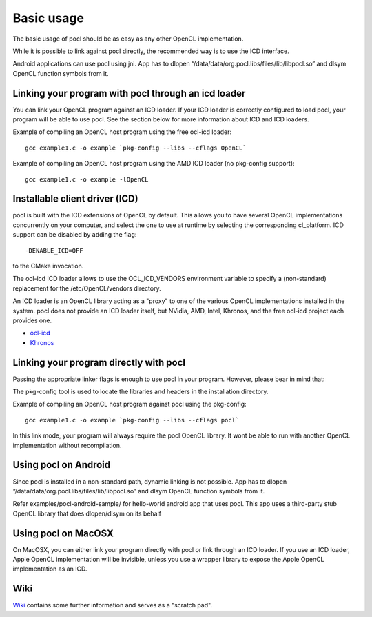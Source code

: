 Basic usage
===========

The basic usage of pocl should be as easy as any other OpenCL implementation.

While it is possible to link against pocl directly, the recommended way is to 
use the ICD interface.

Android applications can use pocl using jni. App has to dlopen
“/data/data/org.pocl.libs/files/lib/libpocl.so” and dlsym OpenCL function
symbols from it.

.. _linking-with-icd:

Linking your program with pocl through an icd loader
----------------------------------------------------

You can link your OpenCL program against an ICD loader. If your ICD loader is
correctly configured to load pocl, your program will be able to use pocl.
See the section below for more information about ICD and  ICD loaders.

Example of compiling an OpenCL host program using the free ocl-icd loader::

   gcc example1.c -o example `pkg-config --libs --cflags OpenCL`

Example of compiling an OpenCL host program using the AMD ICD loader (no
pkg-config support)::

   gcc example1.c -o example -lOpenCL

Installable client driver (ICD)
-------------------------------

pocl is built with the ICD extensions of OpenCL by default. This allows you 
to have several OpenCL implementations concurrently on your computer, and 
select the one to use at runtime by selecting the corresponding cl_platform. 
ICD support can be disabled by adding the flag::

  -DENABLE_ICD=OFF

to the CMake invocation.

The ocl-icd ICD loader allows to use the OCL_ICD_VENDORS environment variable
to specify a (non-standard) replacement for the /etc/OpenCL/vendors directory.

An ICD loader is an OpenCL library acting as a "proxy" to one of the various OpenCL
implementations installed in the system. pocl does not provide an ICD loader itself, 
but NVidia, AMD, Intel, Khronos, and the free ocl-icd project each provides one.

* `ocl-icd <https://forge.imag.fr/projects/ocl-icd/>`_
* `Khronos <http://www.khronos.org/opencl/>`_

Linking your program directly with pocl
---------------------------------------

Passing the appropriate linker flags is enough to use pocl in your
program. However, please bear in mind that:

The pkg-config tool is used to locate the libraries and headers in
the installation directory. 

Example of compiling an OpenCL host program against pocl using
the pkg-config::

   gcc example1.c -o example `pkg-config --libs --cflags pocl`

In this link mode, your program will always require the pocl OpenCL library. It
wont be able to run with another OpenCL implementation without recompilation.

Using pocl on Android
---------------------

Since pocl is installed in a non-standard path, dynamic linking is not possible.
App has to dlopen “/data/data/org.pocl.libs/files/lib/libpocl.so” and dlsym
OpenCL function symbols from it.

Refer examples/pocl-android-sample/ for hello-world android app that uses pocl.
This app uses a third-party stub OpenCL library that does dlopen/dlsym on its behalf

Using pocl on MacOSX
--------------------

On MacOSX, you can either link your program directly with pocl or link through an ICD loader.
If you use an ICD loader, Apple OpenCL implementation will be invisible, unless you use a
wrapper library to expose the Apple OpenCL implementation as an ICD.

Wiki
----

`Wiki <https://github.com/pocl/pocl/wiki>`_
contains some further information and serves as a "scratch pad".


